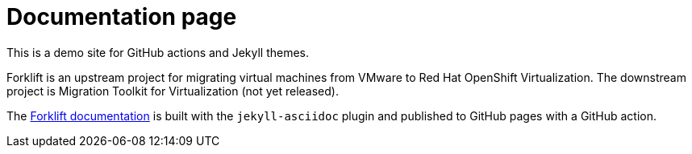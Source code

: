 # Documentation page
:page-layout: default

This is a demo site for GitHub actions and Jekyll themes.

Forklift is an upstream project for migrating virtual machines from VMware to Red Hat OpenShift Virtualization. The downstream project is Migration Toolkit for Virtualization (not yet released).

The link:documentation/master.html[Forklift documentation] is built with the `jekyll-asciidoc` plugin and published to GitHub pages with a GitHub action.

